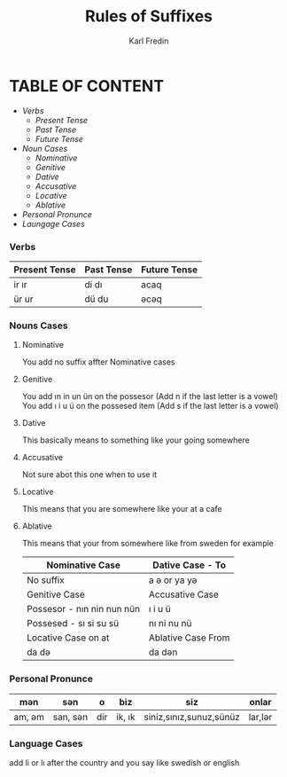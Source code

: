 #+title: Rules of Suffixes
#+DESCRIPTION: This will explain all the suffixes in azerbajani language plus noun cases
#+AUTHOR: Karl Fredin

* TABLE OF CONTENT
- [[Verbs][Verbs]]
  - [[Present tense][Present Tense]]
  - [[Past Tense][Past Tense]]
  - [[Future Tense][Future Tense]]
- [[Noun Cases]]
  - [[Nominative]]
  - [[Genitive ]]
  - [[Dative]]
  - [[Accusative]]
  - [[Locative]]
  - [[Ablative]]
- [[Personal Pronunce][Personal Pronunce]]
- [[Language Cases][Laungage Cases]]




*** Verbs

| Present Tense | Past Tense | Future Tense |
|---------------+------------+--------------|
| ir  ır        | di  dı     | acaq         |
| ür  ur        | dü  du     | əcəq          |



*** Nouns Cases

**** Nominative
You add no suffix affter Nominative cases
**** Genitive
You add ın in un ün on the possesor (Add n if the last letter is a vowel)
You add ı i u ü on the possesed item (Add s if the last letter is a vowel)
**** Dative
This basically means to something like your going somewhere
**** Accusative
Not sure abot this one when to use it
**** Locative
This means that you are somewhere like your at a cafe
**** Ablative
This means that your from somewhere like from sweden for example


|----------------------------+--------------------|
| Nominative Case            | Dative Case - To   |
|----------------------------+--------------------|
| No suffix                  | a ə or ya yə        |
|----------------------------+--------------------|
| Genitive Case              | Accusative Case    |
|----------------------------+--------------------|
| Possesor - nın nin nun nün | ı i u ü            |
| Possesed - sı si su sü     | nı ni nu nü        |
|----------------------------+--------------------|
| Locative Case  on at       | Ablative Case From |
|----------------------------+--------------------|
| da də                       | da dən              |
|----------------------------+--------------------|

*** Personal Pronunce

| mən    | sən      | o   | biz    | siz                     | onlar  |
|-------+---------+-----+--------+-------------------------+--------|
| am, əm | san, sən | dir | ik, ık | siniz,sınız,sunuz,sünüz | lar,lər |


*** Language Cases
 add li or lı after the country and you say like swedish or english
